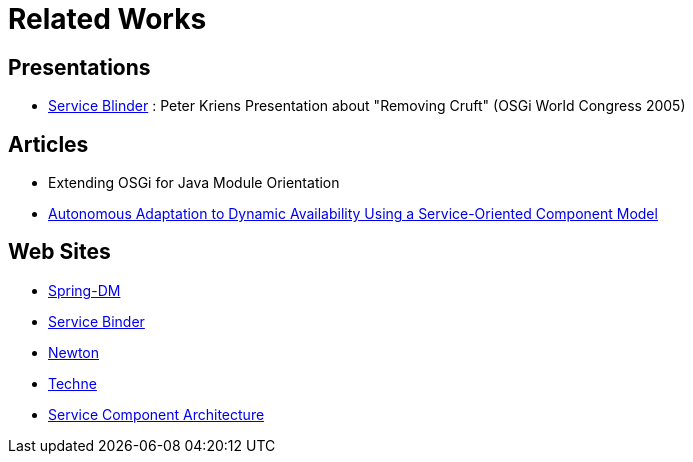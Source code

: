 =  Related Works

== Presentations

* http://www.aqute.biz/resources/2005/2005-10-OSGIWC*Service*Blinder.ppt[Service Blinder] : Peter Kriens Presentation about "Removing Cruft" (OSGi World Congress 2005)

== Articles

* Extending OSGi for Java Module Orientation
* http://www-adele.imag.fr/Les.Publications/intConferences/ICSE2004Cer.pdf[Autonomous Adaptation to Dynamic Availability Using a Service-Oriented Component Model]

== Web Sites

* http://www.springframework.org/osgi[Spring-DM]
* http://gravity.sourceforge.net/servicebinder/[Service Binder]
* http://newton.codecauldron.org/[Newton]
* http://wiki.ops4j.org/confluence/display/ops4j/Techne[Techne]
* http://www.ibm.com/developerworks/library/specification/ws-sca/[Service Component Architecture]
